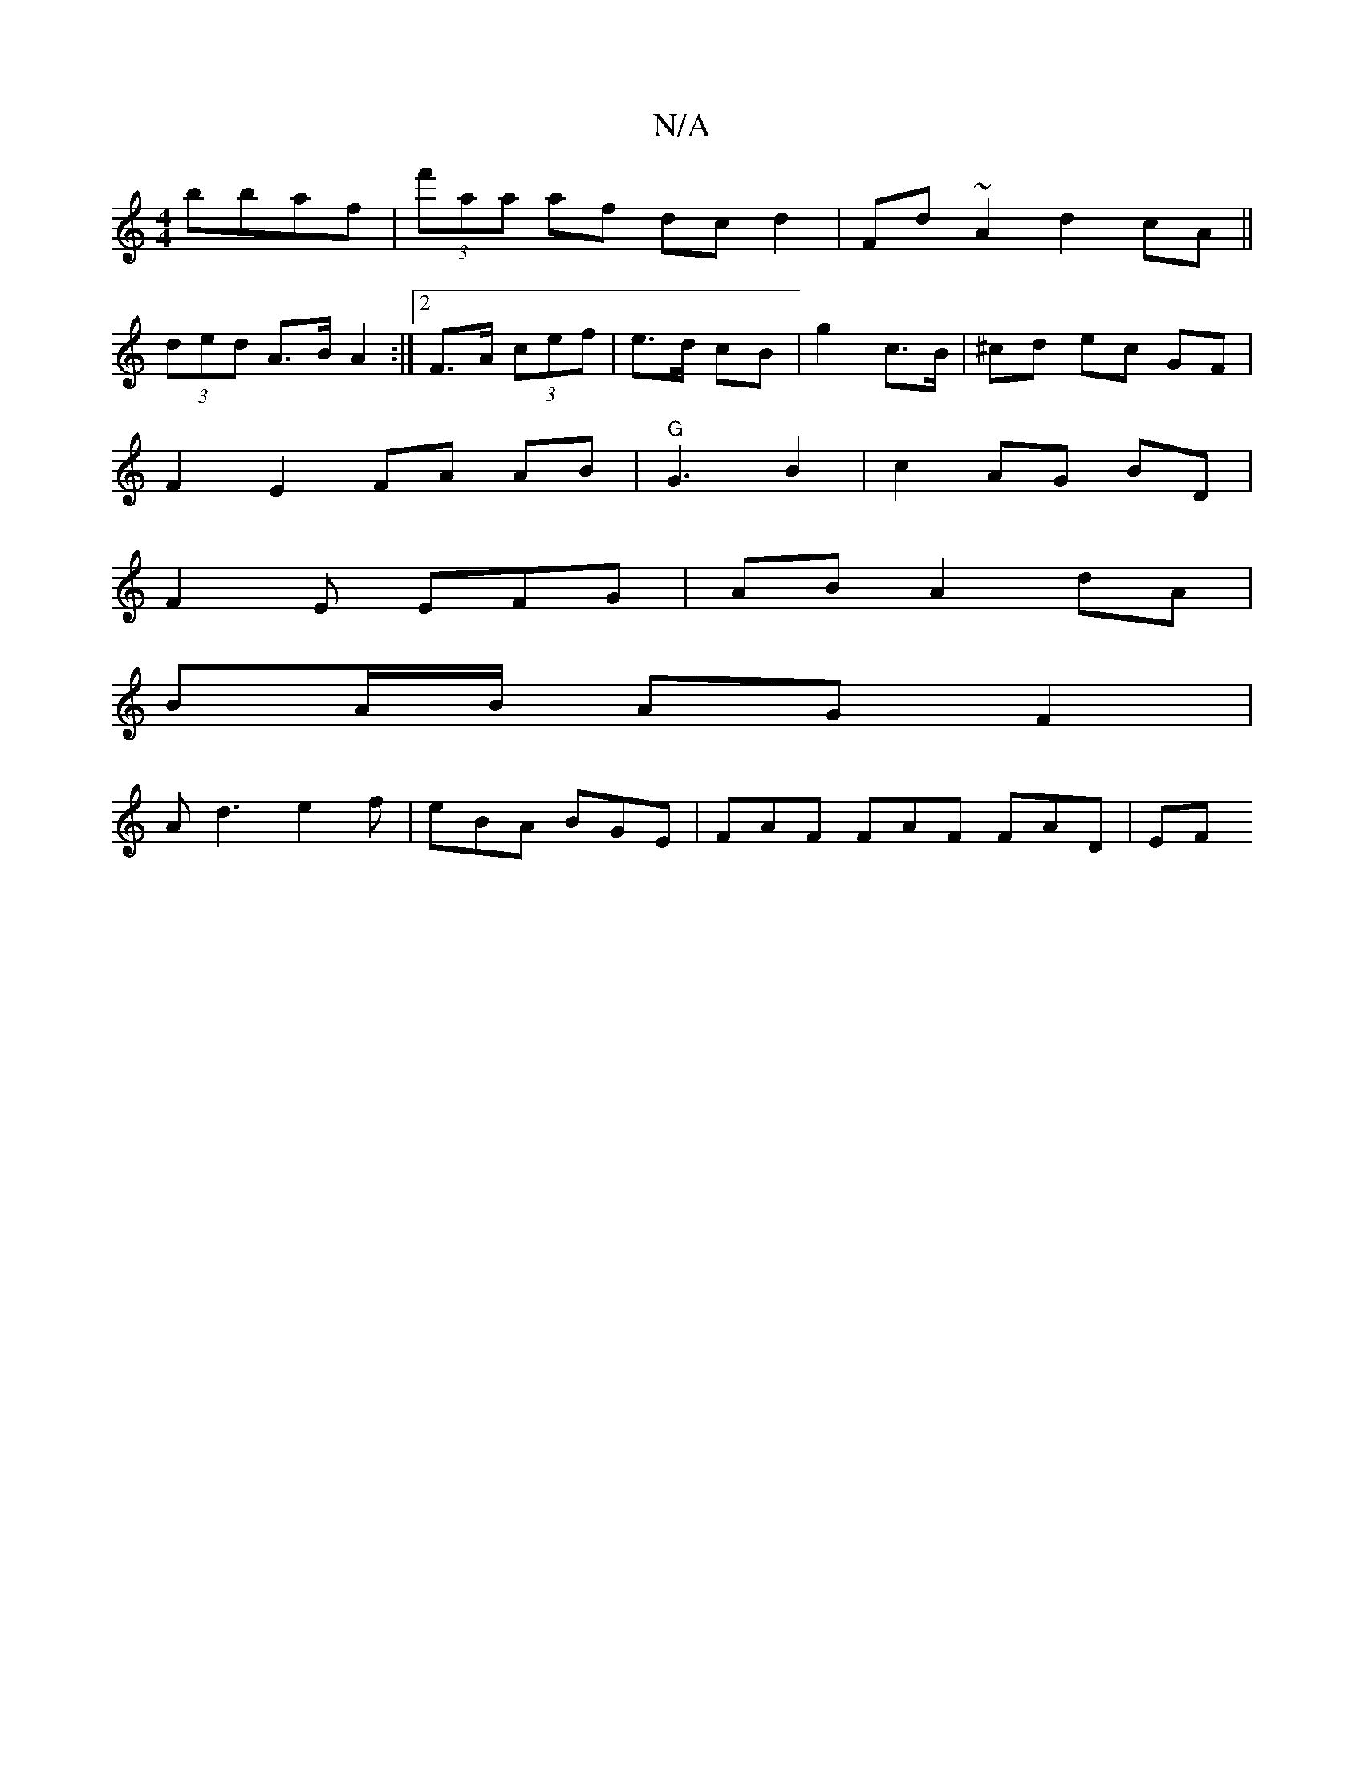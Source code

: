 X:1
T:N/A
M:4/4
R:N/A
K:Cmajor
bbaf | (3f'aa af dc d2 | Fd ~A2 d2cA||
(3ded A>B A2 :|2 F>A (3cef | e>d cB | g2 c>B | ^cd ec GF |
F2 E2 FA AB|"G"G3 B2 | c2 AG BD |
F2 E EFG | AB A2 dA |
BA/B/ AG F2 |
Ad3 e2f|eBA BGE|FAF FAF FAD | EF